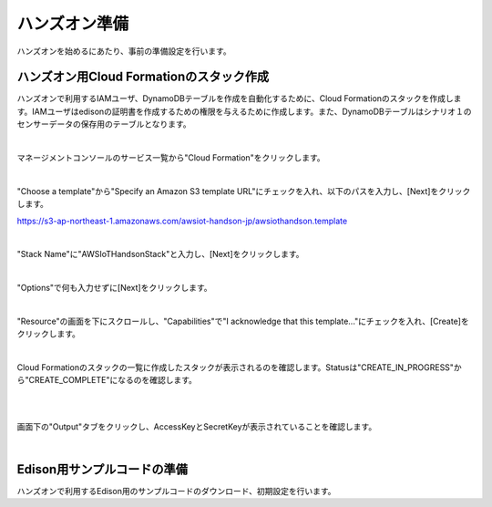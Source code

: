 ================
 ハンズオン準備
================

ハンズオンを始めるにあたり、事前の準備設定を行います。

ハンズオン用Cloud Formationのスタック作成
========================================

ハンズオンで利用するIAMユーザ、DynamoDBテーブルを作成を自動化するために、Cloud Formationのスタックを作成します。IAMユーザはedisonの証明書を作成するための権限を与えるために作成します。また、DynamoDBテーブルはシナリオ１のセンサーデータの保存用のテーブルとなります。

|

マネージメントコンソールのサービス一覧から"Cloud Formation"をクリックします。

.. image:: images/3-cf-1.png

|

"Choose a template"から"Specify an Amazon S3 template URL"にチェックを入れ、以下のパスを入力し、[Next]をクリックします。

https://s3-ap-northeast-1.amazonaws.com/awsiot-handson-jp/awsiothandson.template

|

.. image:: images/3-cf-2.png

"Stack Name"に"AWSIoTHandsonStack"と入力し、[Next]をクリックします。

.. image:: images/3-cf-3.png

|

"Options"で何も入力せずに[Next]をクリックします。

.. image:: images/3-cf-4.png

|

"Resource"の画面を下にスクロールし、"Capabilities"で"I acknowledge that this template..."にチェックを入れ、[Create]をクリックします。

.. image:: images/3-cf-5.png

|

Cloud Formationのスタックの一覧に作成したスタックが表示されるのを確認します。Statusは"CREATE_IN_PROGRESS"から"CREATE_COMPLETE"になるのを確認します。

.. image:: images/3-cf-6.png

|           

.. image:: images/3-cf-7.png

|

画面下の"Output"タブをクリックし、AccessKeyとSecretKeyが表示されていることを確認します。

.. image:: images/3-cf-8.png

|

Edison用サンプルコードの準備
============================

ハンズオンで利用するEdison用のサンプルコードのダウンロード、初期設定を行います。

